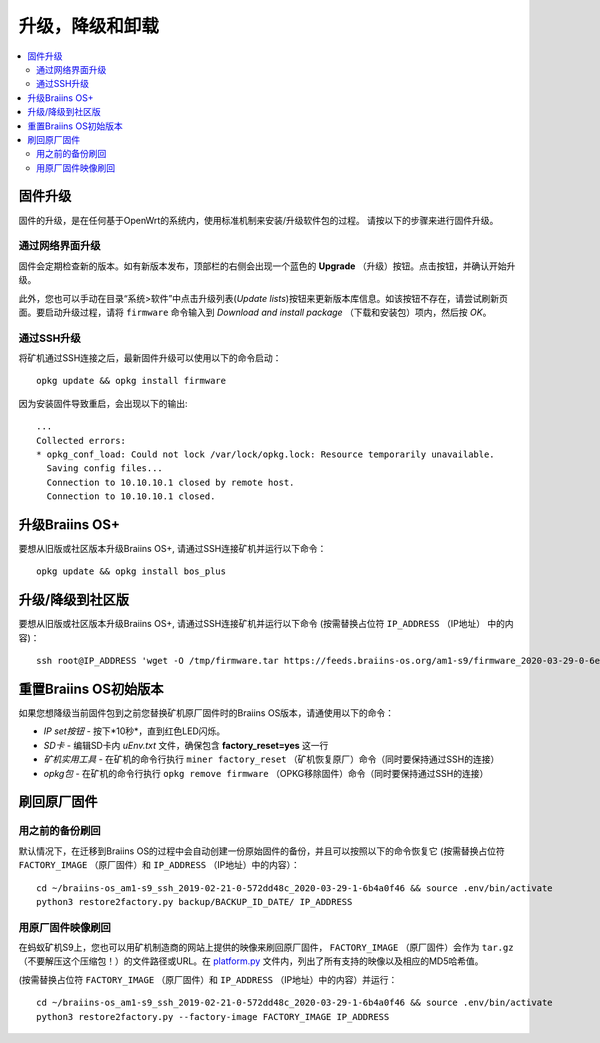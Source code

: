 ###############
升级，降级和卸载
###############

.. contents::
	:local:
	:depth: 2

.. _upgrade_bos:

********
固件升级
********

固件的升级，是在任何基于OpenWrt的系统内，使用标准机制来安装/升级软件包的过程。
请按以下的步骤来进行固件升级。

通过网络界面升级
===============

固件会定期检查新的版本。如有新版本发布，顶部栏的右侧会出现一个蓝色的 **Upgrade** （升级）按钮。点击按钮，并确认开始升级。

此外，您也可以手动在目录“系统>软件”中点击升级列表(*Update lists*)按钮来更新版本库信息。如该按钮不存在，请尝试刷新页面。要启动升级过程，请将 ``firmware`` 命令输入到 *Download and install package* （下载和安装包）项内，然后按 *OK*。


通过SSH升级
==========

将矿机通过SSH连接之后，最新固件升级可以使用以下的命令启动：

::

  opkg update && opkg install firmware

因为安装固件导致重启，会出现以下的输出:

::

  ...
  Collected errors:
  * opkg_conf_load: Could not lock /var/lock/opkg.lock: Resource temporarily unavailable.
    Saving config files...
    Connection to 10.10.10.1 closed by remote host.
    Connection to 10.10.10.1 closed.

.. _upgrade_community_bos_plus:

***************
升级Braiins OS+
***************

要想从旧版或社区版本升级Braiins OS+, 请通过SSH连接矿机并运行以下命令：

::

    opkg update && opkg install bos_plus

.. _downgrade_bos_plus_community:

****************
升级/降级到社区版
****************

要想从旧版或社区版本升级Braiins OS+, 请通过SSH连接矿机并运行以下命令  (按需替换占位符 ``IP_ADDRESS`` （IP地址） 中的内容)：


::

  ssh root@IP_ADDRESS 'wget -O /tmp/firmware.tar https://feeds.braiins-os.org/am1-s9/firmware_2020-03-29-0-6ec1a631_arm_cortex-a9_neon.tar && sysupgrade -F /tmp/firmware.tar'

.. _downgrade_bos_stock:

*********************
重置Braiins OS初始版本
*********************

如果您想降级当前固件包到之前您替换矿机原厂固件时的Braiins OS版本，请通使用以下的命令：

-  *IP set按钮* - 按下*10秒*，直到红色LED闪烁。
-  *SD卡* - 编辑SD卡内 *uEnv.txt* 文件，确保包含 **factory_reset=yes** 这一行
-  *矿机实用工具* - 在矿机的命令行执行 ``miner factory_reset`` （矿机恢复原厂）命令（同时要保持通过SSH的连接）
-  *opkg包* - 在矿机的命令行执行 ``opkg remove firmware`` （OPKG移除固件）命令（同时要保持通过SSH的连接）

***********
刷回原厂固件
***********

用之前的备份刷回
===============

默认情况下，在迁移到Braiins OS的过程中会自动创建一份原始固件的备份，并且可以按照以下的命令恢复它 (按需替换占位符 ``FACTORY_IMAGE`` （原厂固件）和  ``IP_ADDRESS`` （IP地址）中的内容）：

::

  cd ~/braiins-os_am1-s9_ssh_2019-02-21-0-572dd48c_2020-03-29-1-6b4a0f46 && source .env/bin/activate
  python3 restore2factory.py backup/BACKUP_ID_DATE/ IP_ADDRESS

用原厂固件映像刷回
=================

在蚂蚁矿机S9上，您也可以用矿机制造商的网站上提供的映像来刷回原厂固件， ``FACTORY_IMAGE`` （原厂固件）会作为 ``tar.gz`` （不要解压这个压缩包！）的文件路径或URL。在 `platform.py <https://github.com/braiins/braiins/blob/master/braiins-os/upgrade/am1/platform.py>`__ 文件内，列出了所有支持的映像以及相应的MD5哈希值。


(按需替换占位符 ``FACTORY_IMAGE`` （原厂固件）和 ``IP_ADDRESS`` （IP地址）中的内容）并运行：

::

  cd ~/braiins-os_am1-s9_ssh_2019-02-21-0-572dd48c_2020-03-29-1-6b4a0f46 && source .env/bin/activate
  python3 restore2factory.py --factory-image FACTORY_IMAGE IP_ADDRESS
